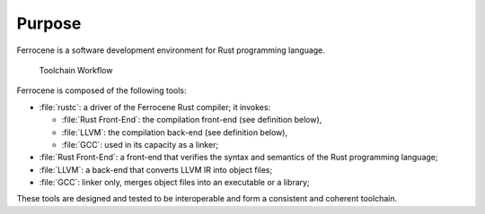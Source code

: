 .. SPDX-License-Identifier: MIT OR Apache-2.0
   SPDX-FileCopyrightText: The Ferrocene Developers

Purpose
=======
Ferrocene is a software development environment for Rust programming
language.

.. figure:: figures/toolchain-workflow.svg
   
   Toolchain Workflow

Ferrocene is composed of the following tools:

* :file:`rustc`: a driver of the Ferrocene Rust compiler; it invokes:

  * :file:`Rust Front-End`: the compilation front-end (see definition below),
  * :file:`LLVM`: the compilation back-end (see definition below),
  * :file:`GCC`: used in its capacity as a linker;

* :file:`Rust Front-End`: a front-end that verifies the syntax and semantics of
  the Rust programming language;
* :file:`LLVM`: a back-end that converts LLVM IR into object files;
* :file:`GCC`: linker only, merges object files into an executable or a library;

These tools are designed and tested to be interoperable and form a consistent
and coherent toolchain.
